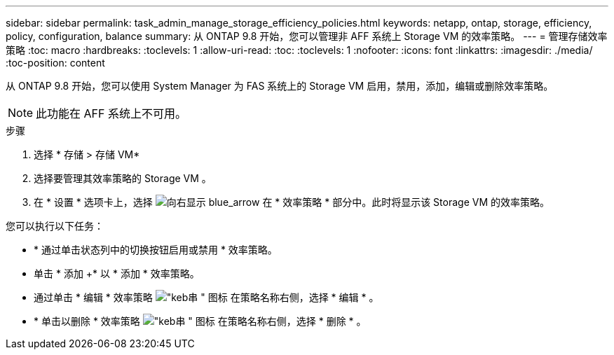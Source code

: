 ---
sidebar: sidebar 
permalink: task_admin_manage_storage_efficiency_policies.html 
keywords: netapp, ontap, storage, efficiency, policy, configuration, balance 
summary: 从 ONTAP 9.8 开始，您可以管理非 AFF 系统上 Storage VM 的效率策略。 
---
= 管理存储效率策略
:toc: macro
:hardbreaks:
:toclevels: 1
:allow-uri-read: 
:toc: 
:toclevels: 1
:nofooter: 
:icons: font
:linkattrs: 
:imagesdir: ./media/
:toc-position: content


[role="lead"]
从 ONTAP 9.8 开始，您可以使用 System Manager 为 FAS 系统上的 Storage VM 启用，禁用，添加，编辑或删除效率策略。


NOTE: 此功能在 AFF 系统上不可用。

.步骤
. 选择 * 存储 > 存储 VM*
. 选择要管理其效率策略的 Storage VM 。
. 在 * 设置 * 选项卡上，选择 image:icon_arrow.gif["向右显示 blue_arrow"] 在 * 效率策略 * 部分中。此时将显示该 Storage VM 的效率策略。


您可以执行以下任务：

* * 通过单击状态列中的切换按钮启用或禁用 * 效率策略。
* 单击 * 添加 +* 以 * 添加 * 效率策略。
* 通过单击 * 编辑 * 效率策略 image:icon_kabob.gif["\"keb串 \" 图标"] 在策略名称右侧，选择 * 编辑 * 。
* * 单击以删除 * 效率策略 image:icon_kabob.gif["\"keb串 \" 图标"] 在策略名称右侧，选择 * 删除 * 。

